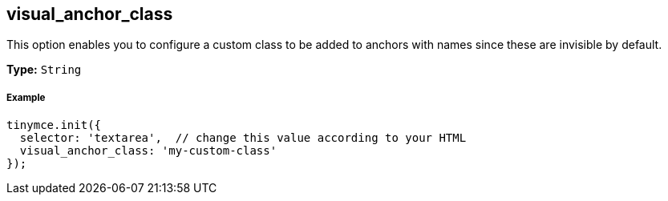 == visual_anchor_class

This option enables you to configure a custom class to be added to anchors with names since these are invisible by default.

*Type:* `String`

===== Example

[source,js]
----
tinymce.init({
  selector: 'textarea',  // change this value according to your HTML
  visual_anchor_class: 'my-custom-class'
});
----
